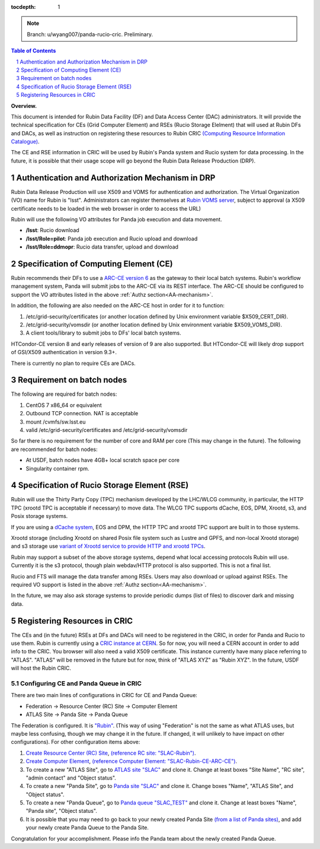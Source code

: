 ..
  Technote content.

  See https://developer.lsst.io/restructuredtext/style.html
  for a guide to reStructuredText writing.

  Do not put the title, authors or other metadata in this document;
  those are automatically added.

  Use the following syntax for sections:

  Sections
  ========

  and

  Subsections
  -----------

  and

  Subsubsections
  ^^^^^^^^^^^^^^

  To add images, add the image file (png, svg or jpeg preferred) to the
  _static/ directory. The reST syntax for adding the image is

  .. figure:: /_static/filename.ext
     :name: fig-label

     Caption text.

   Run: ``make html`` and ``open _build/html/index.html`` to preview your work.
   See the README at https://github.com/lsst-sqre/lsst-technote-bootstrap or
   this repo's README for more info.

   Feel free to delete this instructional comment.

:tocdepth: 1

.. Please do not modify tocdepth; will be fixed when a new Sphinx theme is shipped.

.. sectnum::

.. TODO: Delete the note below before merging new content to the main branch.

.. note::

   Branch: u/wyang007/panda-rucio-cric. Preliminary. 

.. contents:: Table of Contents
  :depth: 1

**Overview.**

This document is intended for Rubin Data Facility (DF) and Data Access Center (DAC) administrators. 
It will provide the technical specification for CEs (Grid Computer Element) and RSEs (Rucio Storage 
Elelment) that will used at Rubin DFs and DACs, as well as instruction on registering these resources
to Rubin CRIC `(Computing Resource Information Catalogue) <https://core-cric-docs.web.cern.ch/core-cric-docs/latest/xyz.html>`_.

The CE and RSE information in CRIC will be used by Rubin's Panda system and Rucio system for data
processing. In the future, it is possible that their usage scope will go beyond the Rubin Data 
Release Production (DRP).

.. _AA-mechanism:

Authentication and Authorization Mechanism in DRP
=================================================
Rubin Data Release Production will use X509 and VOMS for authentication and authorization. The Virtual
Organization (VO) name for Rubin is "lsst". Administrators can register themselves at `Rubin VOMS 
server <https://voms.slac.stanford.edu:8443/voms/lsst>`_, subject to approval (a X509 certificate 
needs to be loaded in the web browser in order to access the URL)

Rubin will use the following VO attributes for Panda job execution and data movement.

* **/lsst**: Rucio download
* **/lsst/Role=pilot**: Panda job execution and Rucio upload and download
* **/lsst/Role=ddmopr**: Rucio data transfer, upload and download

Specification of Computing Element (CE)
=======================================
Rubin recommends their DFs to use a `ARC-CE version 6 <http://www.nordugrid.org/arc/arc6/admins/ce_index.html>`_
as the gateway to their local batch systems. Rubin's workflow
management system, Panda will submit jobs to the ARC-CE via its REST interface. The ARC-CE should 
be configured to support the VO attributes listed in the above :ref:`Authz section<AA-mechanism>`. 

In addition, the following are also needed on the ARC-CE host in order for it to function:

#. /etc/grid-security/certificates (or another location defined by Unix environment variable $X509_CERT_DIR).
#. /etc/grid-security/vomsdir (or another location defined by Unix environment variable $X509_VOMS_DIR).
#. A client tools/library to submit jobs to DFs' local batch systems.

HTCondor-CE version 8 and early releases of version of 9 are also supported. But HTCondor-CE will 
likely drop support of GSI/X509 authentication in version 9.3+. 

There is currently no plan to require CEs are DACs.

Requirement on batch nodes
=============================
The following are required for batch nodes:

#. CentOS 7 x86_64 or equivalent
#. Outbound TCP connection. NAT is acceptable
#. mount /cvmfs/sw.lsst.eu
#. valid /etc/grid-security/certificates and /etc/grid-security/vomsdir

So far there is no requirement for the number of core and RAM per core (This may change in the 
future). The following are recommended for batch nodes:

* At USDF, batch nodes have 4GB+ local scratch space per core
* Singularity container rpm.

Specification of Rucio Storage Element (RSE)
================================================
Rubin will use the Thirty Party Copy (TPC) mechanism developed by the LHC/WLCG community, in 
particular, the HTTP TPC (xrootd TPC is acceptable if necessary) to move data. The WLCG TPC 
supports dCache, EOS, DPM, Xrootd, s3, and Posix storage systems. 

If you are using a `dCache system <https://www.dcache.org>`_, EOS and DPM, the HTTP TPC and xrootd 
TPC support are built in to those systems.

Xrootd storage (including Xrootd on shared Posix file system such as Lustre and GPFS, and non-local 
Xrootd storage) and s3 storage use `variant of Xrootd service to provide HTTP and xrootd TPCs 
<https://xrootd-howto.readthedocs.io/en/latest/tpc/#an-example-of-wlcg-tpc-configuration-with-x509-authentication>`_. 

Rubin may support a subset of the above storage systems, depend what local accessing protocols 
Rubin will use. Currently it is the s3 protocol, though plain webdav/HTTP protocol is also 
supported. This is not a final list.

Rucio and FTS will manage the data transfer among RSEs. Users may also download or upload against 
RSEs. The required VO support is listed in the above :ref:`Authz section<AA-mechanism>`.

In the future, we may also ask storage systems to provide periodic dumps (list of files) to discover 
dark and missing data.


Registering Resources in CRIC
==============================
The CEs and (in the future) RSEs at DFs and DACs will need to be registered in the CRIC, in order 
for Panda and Rucio to use them. Rubin is currently using a `CRIC instance at CERN <https://datalake-cric.cern.ch>`_.
So for now, you will need a CERN account in order to add info to the CRIC. You browser will also 
need a valid X509 certificate. This instance currently have many place referring to "ATLAS". "ATLAS"
will be removed in the future but for now, think of "ATLAS XYZ" as "Rubin XYZ". In the future, 
USDF will host the Rubin CRIC.

Configuring CE and Panda Queue in CRIC
---------------------------------------

There are two main lines of configurations in CRIC for CE and Panda Queue:

* Federation -> Resource Center (RC) Site -> Computer Element
* ATLAS Site -> Panda Site -> Panda Queue

The Federation is configured. It is `"Rubin" <https://datalake-cric.cern.ch/core/federation/detail/Rubin/>`_.
(This way of using "Federation" is not the same as what ATLAS uses, but maybe less confusing, though
we may change it in the future. If changed, it will unlikely to have impact on other configurations).
For other configuration items above:

#. `Create Resource Center (RC) Site <https://datalake-cric.cern.ch/core/rcsite/create/>`_, 
   `(reference RC site: "SLAC-Rubin") <https://datalake-cric.cern.ch/core/rcsite/detail/SLAC-Rubin/>`_.
#. `Create Computer Element <https://datalake-cric.cern.ch/core/ce/create/>`_, 
   `(reference Computer Element: "SLAC-Rubin-CE-ARC-CE") <https://datalake-cric.cern.ch/core/ce/detail/73/>`_.
#. To create a new "ATLAS Site", go to `ATLAS site "SLAC" <https://datalake-cric.cern.ch/core/experimentsite/detail/SLAC/>`_ 
   and clone it. Change at least boxes "Site Name", "RC site", "admin contact" and "Object status".
#. To create a new "Panda Site", go to `Panda site "SLAC" <https://datalake-cric.cern.ch/core/computeunit/detail/SLAC/>`_ 
   and clone it. Change boxes "Name", "ATLAS Site", and "Object status".
#. To create a new "Panda Queue", go to `Panda queue "SLAC_TEST" <https://datalake-cric.cern.ch/atlas/pandaqueue/detail/SLAC_TEST/>`_ 
   and clone it. Change at least boxes "Name", "Panda site", "Object status".
#. It is possible that you may need to go back to your newly created Panda Site 
   `(from a list of Panda sites) <https://datalake-cric.cern.ch/core/computeunit/list/>`_, and add 
   your newly create Panda Queue to the Panda Site.

Congratulation for your accomplishment. Please info the Panda team about the newly created Panda Queue.




.. Add content here.
.. Do not include the document title (it's automatically added from metadata.yaml).

.. .. rubric:: References

.. Make in-text citations with: :cite:`bibkey`.

.. .. bibliography:: local.bib lsstbib/books.bib lsstbib/lsst.bib lsstbib/lsst-dm.bib lsstbib/refs.bib lsstbib/refs_ads.bib
..    :style: lsst_aa
